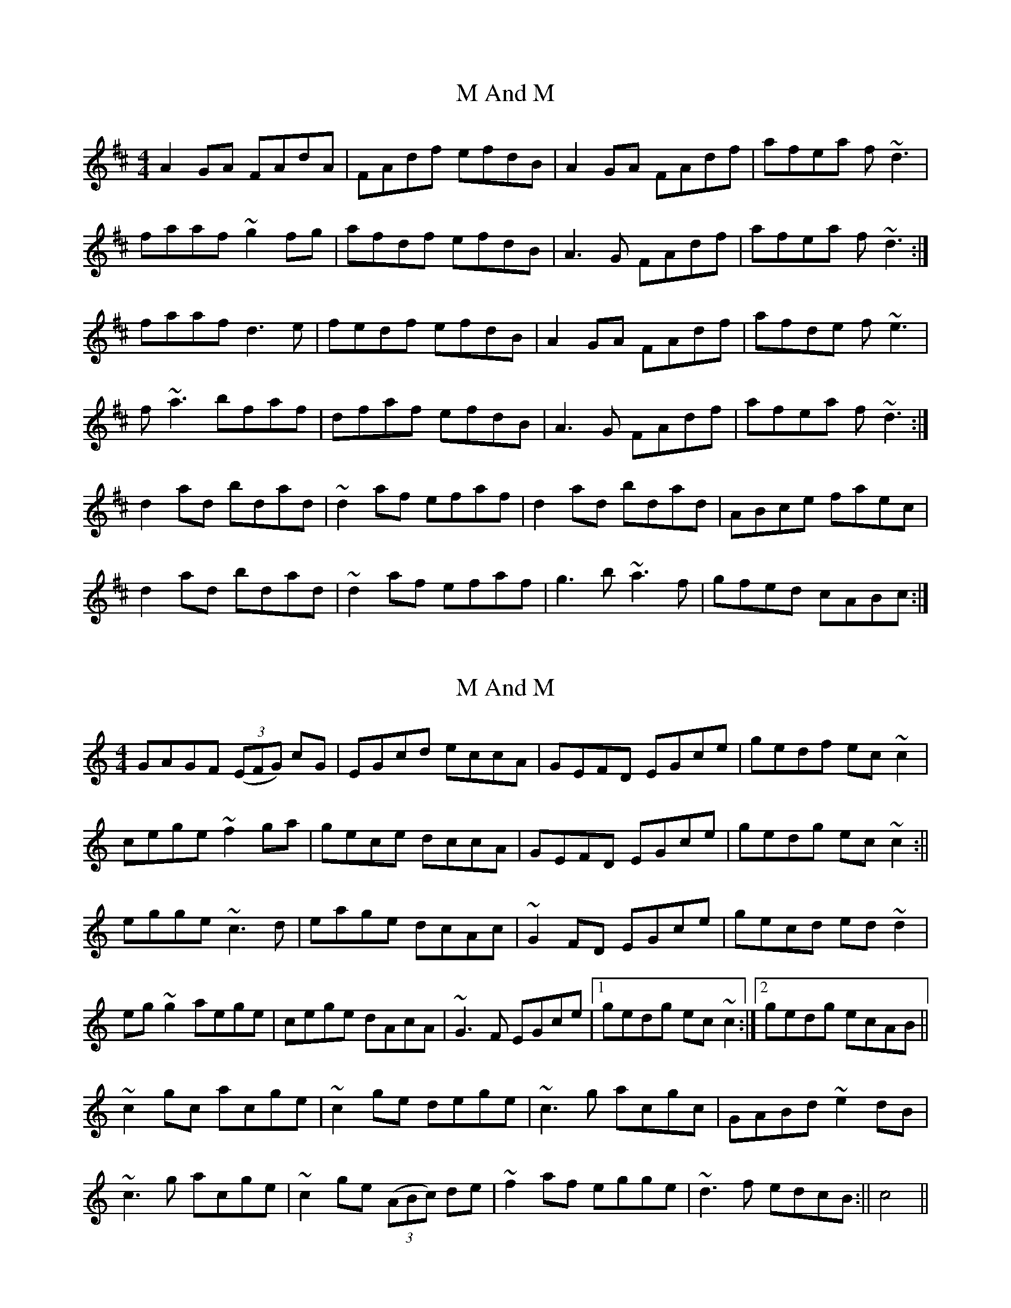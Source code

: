 X: 1
T: M And M
Z: laveylad
S: https://thesession.org/tunes/9818#setting9818
R: reel
M: 4/4
L: 1/8
K: Dmaj
A2GA FAdA|FAdf efdB|A2GA FAdf|afea f~d3|
faaf ~g2fg|afdf efdB|A3G FAdf|afea f~d3:|
faaf d3e|fedf efdB|A2GA FAdf|afde f~e3|
f~a3 bfaf|dfaf efdB|A3G FAdf|afea f~d3:|
d2ad bdad|~d2af efaf|d2ad bdad|ABce faec|
d2ad bdad|~d2af efaf|g3b ~a3f|gfed cABc:|
X: 2
T: M And M
Z: Dargai
S: https://thesession.org/tunes/9818#setting26172
R: reel
M: 4/4
L: 1/8
K: Cmaj
GAGF (3(EFG) cG|EGcd eccA|GEFD EGce|gedf ec~c2|
cege ~f2 ga|gece dccA|GEFD EGce|gedg ec~c2:||
egge ~c3 d|eage dcAc |~G2 FD EGce|gecd ed~d2|
eg~g2 aege|cege dAcA|~G3 F EGce|1 gedg ec~c2:|2 gedg ecAB||
~c2 gc acge|~c2 ge dege|~c3 g acgc|GABd ~e2 dB|
~c3 g acge|~c2 ge (3(ABc) de|~f2 af egge|~d3 f edcB:|| c4||
